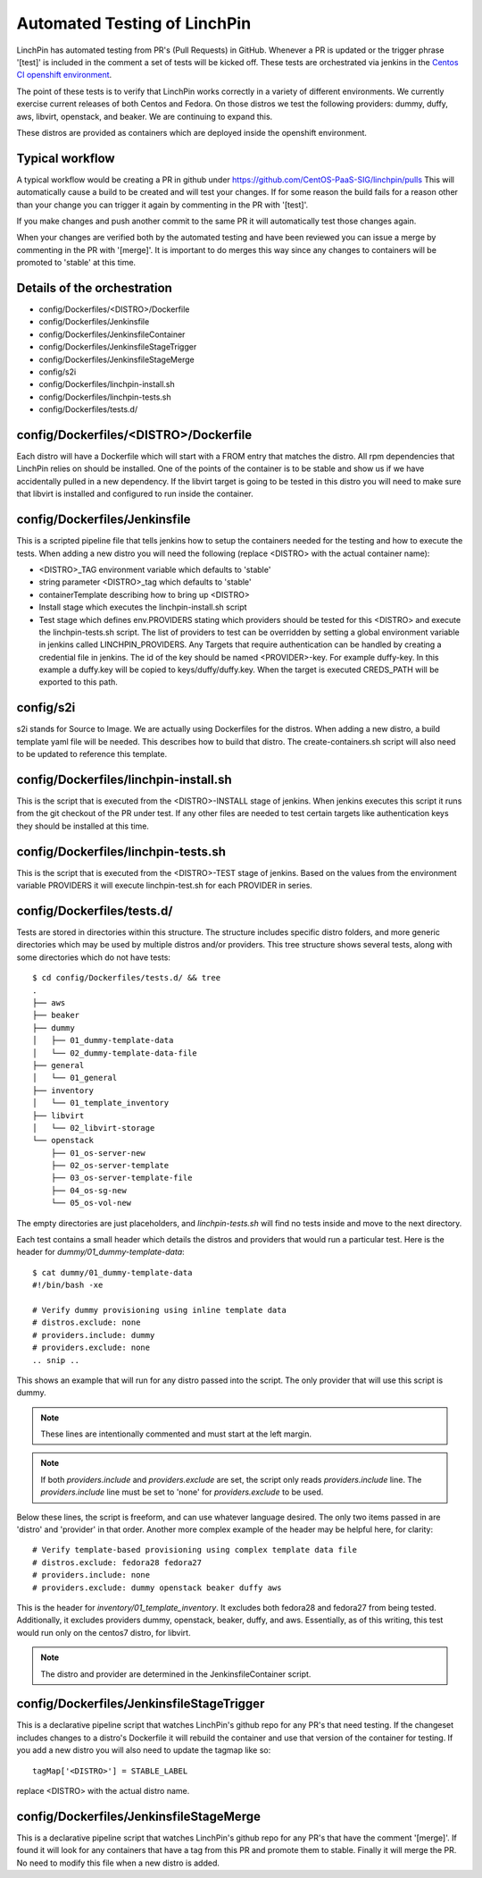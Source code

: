 Automated Testing of LinchPin
-----------------------------

LinchPin has automated testing from PR's (Pull Requests) in GitHub.  Whenever a PR is updated or
the trigger phrase '[test]' is included in the comment a set of tests will be kicked off.  These tests are orchestrated via jenkins in the `Centos CI openshift environment <https://jenkins-continuous-infra.apps.ci.centos.org/>`_.

The point of these tests is to verify that LinchPin works correctly in a variety of different environments.
We currently exercise current releases of both Centos and Fedora.  On those distros we test the following providers: dummy, duffy, aws, libvirt, openstack, and beaker.  We are continuing to expand this.

These distros are provided as containers which are deployed inside the openshift environment.

Typical workflow
++++++++++++++++

A typical workflow would be creating a PR in github under https://github.com/CentOS-PaaS-SIG/linchpin/pulls
This will automatically cause a build to be created and will test your changes.  If for some reason the build
fails for a reason other than your change you can trigger it again by commenting in the PR with '[test]'.

If you make changes and push another commit to the same PR it will automatically test those changes again.

When your changes are verified both by the automated testing and have been reviewed you can issue a merge
by commenting in the PR with '[merge]'.  It is important to do merges this way since any changes to containers
will be promoted to 'stable' at this time.

Details of the orchestration
++++++++++++++++++++++++++++

* config/Dockerfiles/<DISTRO>/Dockerfile
* config/Dockerfiles/Jenkinsfile
* config/Dockerfiles/JenkinsfileContainer
* config/Dockerfiles/JenkinsfileStageTrigger
* config/Dockerfiles/JenkinsfileStageMerge
* config/s2i
* config/Dockerfiles/linchpin-install.sh
* config/Dockerfiles/linchpin-tests.sh
* config/Dockerfiles/tests.d/

config/Dockerfiles/<DISTRO>/Dockerfile
++++++++++++++++++++++++++++++++++++++

Each distro will have a Dockerfile which will start with a FROM entry that matches the
distro.  All rpm dependencies that LinchPin relies on should be installed.  One of the
points of the container is to be stable and show us if we have accidentally pulled
in a new dependency.  If the libvirt target is going to be tested in this distro
you will need to make sure that libvirt is installed and configured to run inside
the container.

config/Dockerfiles/Jenkinsfile
++++++++++++++++++++++++++++++

This is a scripted pipeline file that tells jenkins how to setup the containers
needed for the testing and how to execute the tests.  When adding a new distro
you will need the following (replace <DISTRO> with the actual container name):

* <DISTRO>_TAG environment variable which defaults to 'stable'
* string parameter <DISTRO>_tag which defaults to 'stable'
* containerTemplate describing how to bring up <DISTRO>
* Install stage which executes the linchpin-install.sh script
* Test stage which defines env.PROVIDERS stating which providers should be tested for this <DISTRO> and execute the linchpin-tests.sh script.  The list of providers to test can be overridden by setting a global environment variable in jenkins called LINCHPIN_PROVIDERS.  Any Targets that require authentication can be handled by creating a credential file in jenkins.  The id of the key should be named <PROVIDER>-key.  For example duffy-key.  In this example a duffy.key will be copied to keys/duffy/duffy.key.  When the target is executed CREDS_PATH will be exported to this path.

config/s2i
++++++++++

s2i stands for Source to Image. We are actually using Dockerfiles for the
distros. When adding a new distro, a build template yaml file will be needed.
This describes how to build that distro. The create-containers.sh script
will also need to be updated to reference this template.

config/Dockerfiles/linchpin-install.sh
++++++++++++++++++++++++++++++++++++++

This is the script that is executed from the <DISTRO>-INSTALL stage of jenkins.
When jenkins executes this script it runs from the git checkout of the PR under test.
If any other files are needed to test certain targets like authentication keys they should
be installed at this time.

config/Dockerfiles/linchpin-tests.sh
++++++++++++++++++++++++++++++++++++

This is the script that is executed from the <DISTRO>-TEST stage of jenkins.
Based on the values from the environment variable PROVIDERS it will execute
linchpin-test.sh for each PROVIDER in series.

config/Dockerfiles/tests.d/
+++++++++++++++++++++++++++++++++++

Tests are stored in directories within this structure. The structure includes
specific distro folders, and more generic directories which may be used by
multiple distros and/or providers. This tree structure shows several tests,
along with some directories which do not have tests::

    $ cd config/Dockerfiles/tests.d/ && tree
    .
    ├── aws
    ├── beaker
    ├── dummy
    │   ├── 01_dummy-template-data
    │   └── 02_dummy-template-data-file
    ├── general
    │   └── 01_general
    ├── inventory
    │   └── 01_template_inventory
    ├── libvirt
    │   └── 02_libvirt-storage
    └── openstack
        ├── 01_os-server-new
        ├── 02_os-server-template
        ├── 03_os-server-template-file
        ├── 04_os-sg-new
        └── 05_os-vol-new

The empty directories are just placeholders, and `linchpin-tests.sh` will find
no tests inside and move to the next directory.

Each test contains a small header which details the distros and providers that
would run a particular test. Here is the header for `dummy/01_dummy-template-data`::

    $ cat dummy/01_dummy-template-data
    #!/bin/bash -xe

    # Verify dummy provisioning using inline template data
    # distros.exclude: none
    # providers.include: dummy
    # providers.exclude: none
    .. snip ..

This shows an example that will run for any distro passed into the script. The
only provider that will use this script is dummy.

.. note:: These lines are intentionally commented and must start at the left margin.

.. note:: If both `providers.include` and `providers.exclude` are set, the
   script only reads `providers.include` line. The `providers.include` line
   must be set to 'none' for `providers.exclude` to be used.

Below these lines, the script is freeform, and can use whatever language desired.
The only two items passed in are 'distro' and 'provider' in that order. Another
more complex example of the header may be helpful here, for clarity::

    # Verify template-based provisioning using complex template data file
    # distros.exclude: fedora28 fedora27
    # providers.include: none
    # providers.exclude: dummy openstack beaker duffy aws

This is the header for `inventory/01_template_inventory`. It excludes both
fedora28 and fedora27 from being tested. Additionally, it excludes providers
dummy, openstack, beaker, duffy, and aws. Essentially, as of this writing,
this test would run only on the centos7 distro, for libvirt.

.. note:: The distro and provider are determined in the JenkinsfileContainer
   script.

config/Dockerfiles/JenkinsfileStageTrigger
++++++++++++++++++++++++++++++++++++++++++

This is a declarative pipeline script that watches LinchPin's github repo for
any PR's that need testing.  If the changeset includes changes to a distro's
Dockerfile it will rebuild the container and use that version of the container
for testing.  If you add a new distro you will also need to update the tagmap
like so::

    tagMap['<DISTRO>'] = STABLE_LABEL

replace <DISTRO> with the actual distro name.

config/Dockerfiles/JenkinsfileStageMerge
++++++++++++++++++++++++++++++++++++++++

This is a declarative pipeline script that watches LinchPin's github repo for
any PR's that have the comment '[merge]'.  If found it will look for any
containers that have a tag from this PR and promote them to stable.  Finally it will
merge the PR.  No need to modify this file when a new distro is added.
